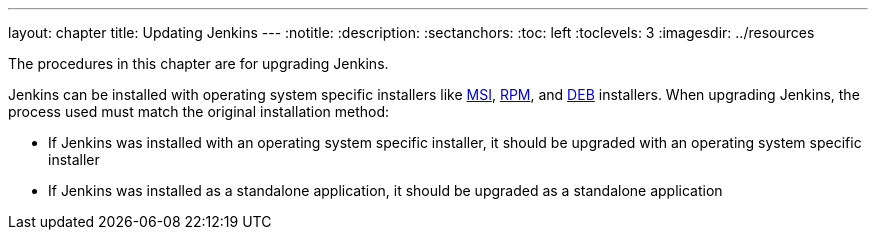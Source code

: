 ---
layout: chapter
title: Updating Jenkins
---
ifdef::backend-html5[]
:notitle:
:description:
:sectanchors:
:toc: left
:toclevels: 3
:imagesdir: ../resources
endif::[]

The procedures in this chapter are for upgrading Jenkins.

Jenkins can be installed with operating system specific installers like link:https://www.jenkins.io/doc/book/installing/windows/#windows-msi-installers[MSI], link:https://www.jenkins.io/doc/book/installing/linux/#red-hat-centos[RPM], and link:https://www.jenkins.io/doc/book/installing/linux/#debianubuntu[DEB] installers.
When upgrading Jenkins, the process used must match the original installation method:

* If Jenkins was installed with an operating system specific installer, it should be upgraded with an operating system specific installer
* If Jenkins was installed as a standalone application, it should be upgraded as a standalone application

